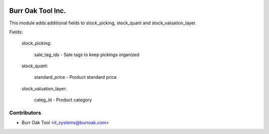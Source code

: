 .. image:: https://img.shields.io/badge/licence-AGPL--3-blue.svg
    :target: http://www.gnu.org/licenses/agpl-3.0-standalone.html
    :alt: License: AGPL-3

==================
Burr Oak Tool Inc.
==================

This module adds additional fields to stock_picking, stock_quant and stock_valuation_layer.

Fields:

    stock_picking:
        
        sale_tag_ids - Sale tags to keep pickings organized

    stock_quant:
        
        standard_price - Product standard price
        
    stock_valuation_layer:

        categ_id - Product category

Contributors
------------

* Burr Oak Tool <it_systems@burroak.com>
